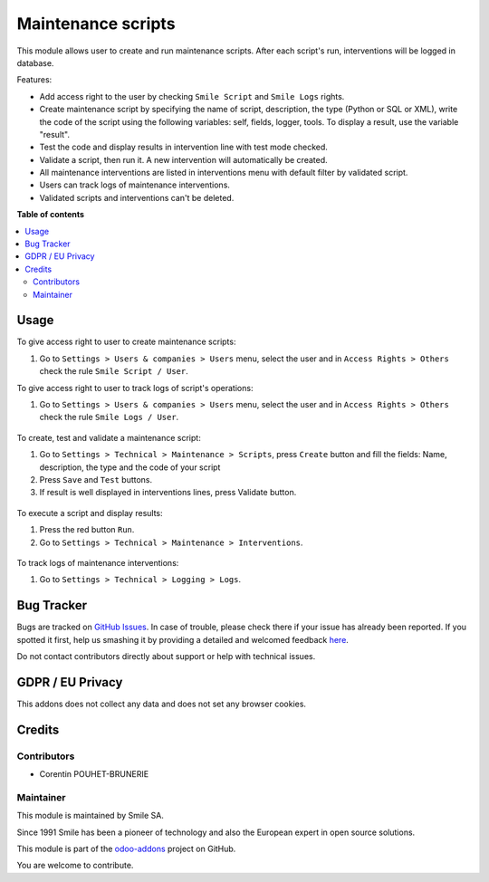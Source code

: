 ===================
Maintenance scripts
===================
.. |badge2| image:: https://img.shields.io/badge/licence-AGPL--3-blue.png
    :target: http://www.gnu.org/licenses/agpl-3.0-standalone.html
    :alt: License: AGPL-3
.. |badge3| image:: https://img.shields.io/badge/github-Smile_SA%2Fodoo_addons-lightgray.png?logo=github
    :target: https://github.com/Smile-SA/odoo_addons/tree/11.0/smile_script
    :alt: Smile-SA/odoo_addons

|badge2| |badge3|

This module allows user to create and run maintenance scripts. After each script's run, interventions will be logged in database.

Features:

* Add access right to the user by checking ``Smile Script`` and ``Smile Logs`` rights.
* Create maintenance script by specifying the name of script, description, the type (Python or SQL or XML), write the code of the script using the following variables: self, fields, logger, tools. To display a result, use the variable "result".
* Test the code and display results in intervention line with test mode checked.
* Validate a script, then run it. A new intervention will automatically be created.
* All maintenance interventions are listed in interventions menu with default filter by validated script.
* Users can track logs of maintenance interventions.
* Validated scripts and interventions can't be deleted.

**Table of contents**

.. contents::
   :local:

Usage
=====

To give access right to user to create maintenance scripts:

#. Go to ``Settings > Users & companies > Users`` menu, select the user and in ``Access Rights > Others`` check the rule ``Smile Script / User``.

To give access right to user to track logs of script's operations:

#. Go to ``Settings > Users & companies > Users`` menu, select the user and in ``Access Rights > Others`` check the rule ``Smile Logs / User``.

.. figure:: static/description/add_access_rights.png
   :alt: Add Access Rights
   :width: 900px

To create, test and validate a maintenance script:

#. Go to ``Settings > Technical > Maintenance > Scripts``, press ``Create`` button and fill the fields: Name, description, the type and the code of your script
#. Press ``Save`` and ``Test`` buttons.
#. If result is well displayed in interventions lines, press Validate button.

.. figure:: static/description/create_test_validate_script.png
   :alt: Create, test and validate a script
   :width: 900px

To execute a script and display results:

#. Press the red button ``Run``.
#. Go to ``Settings > Technical > Maintenance > Interventions``.

.. figure:: static/description/run_script.png
   :alt: Run a script
   :width: 900px

.. figure:: static/description/display_interventions.png
   :alt: Display interventions
   :width: 900px

To track logs of maintenance interventions:

#. Go to ``Settings > Technical > Logging > Logs``.

.. figure:: static/description/track_interventions_log.png
   :alt: Track intervention's log
   :width: 900px

Bug Tracker
===========

Bugs are tracked on `GitHub Issues <https://github.com/Smile-SA/odoo_addons/issues>`_.
In case of trouble, please check there if your issue has already been reported.
If you spotted it first, help us smashing it by providing a detailed and welcomed feedback
`here <https://github.com/Smile-SA/odoo_addons/issues/new?body=module:%20smile_script%0Aversion:%2011.0%0A%0A**Steps%20to%20reproduce**%0A-%20...%0A%0A**Current%20behavior**%0A%0A**Expected%20behavior**>`_.

Do not contact contributors directly about support or help with technical issues.

GDPR / EU Privacy
=================

This addons does not collect any data and does not set any browser cookies.

Credits
=======

Contributors
------------

* Corentin POUHET-BRUNERIE

Maintainer
----------

This module is maintained by Smile SA.

Since 1991 Smile has been a pioneer of technology and also the European expert in open source solutions.

.. image:: https://avatars0.githubusercontent.com/u/572339?s=200&v=4
   :alt: Smile SA
   :target: http://smile.fr

This module is part of the `odoo-addons <https://github.com/Smile-SA/odoo_addons>`_ project on GitHub.

You are welcome to contribute.
